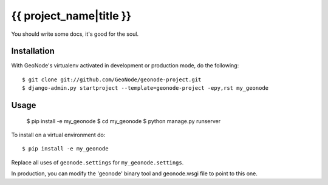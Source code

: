 {{ project_name|title }}
========================

You should write some docs, it's good for the soul.

Installation
------------

With GeoNode's virtualenv activated in development or production mode, do the following::


    $ git clone git://github.com/GeoNode/geonode-project.git
    $ django-admin.py startproject --template=geonode-project -epy,rst my_geonode 

Usage
-----

    $ pip install -e my_geonode
    $ cd my_geonode
    $ python manage.py runserver

To install on a virtual environment do::

    $ pip install -e my_geonode

Replace all uses of ``geonode.settings`` for ``my_geonode.settings``.

In production, you can modify the 'geonode' binary tool and geonode.wsgi file to point to this one.
